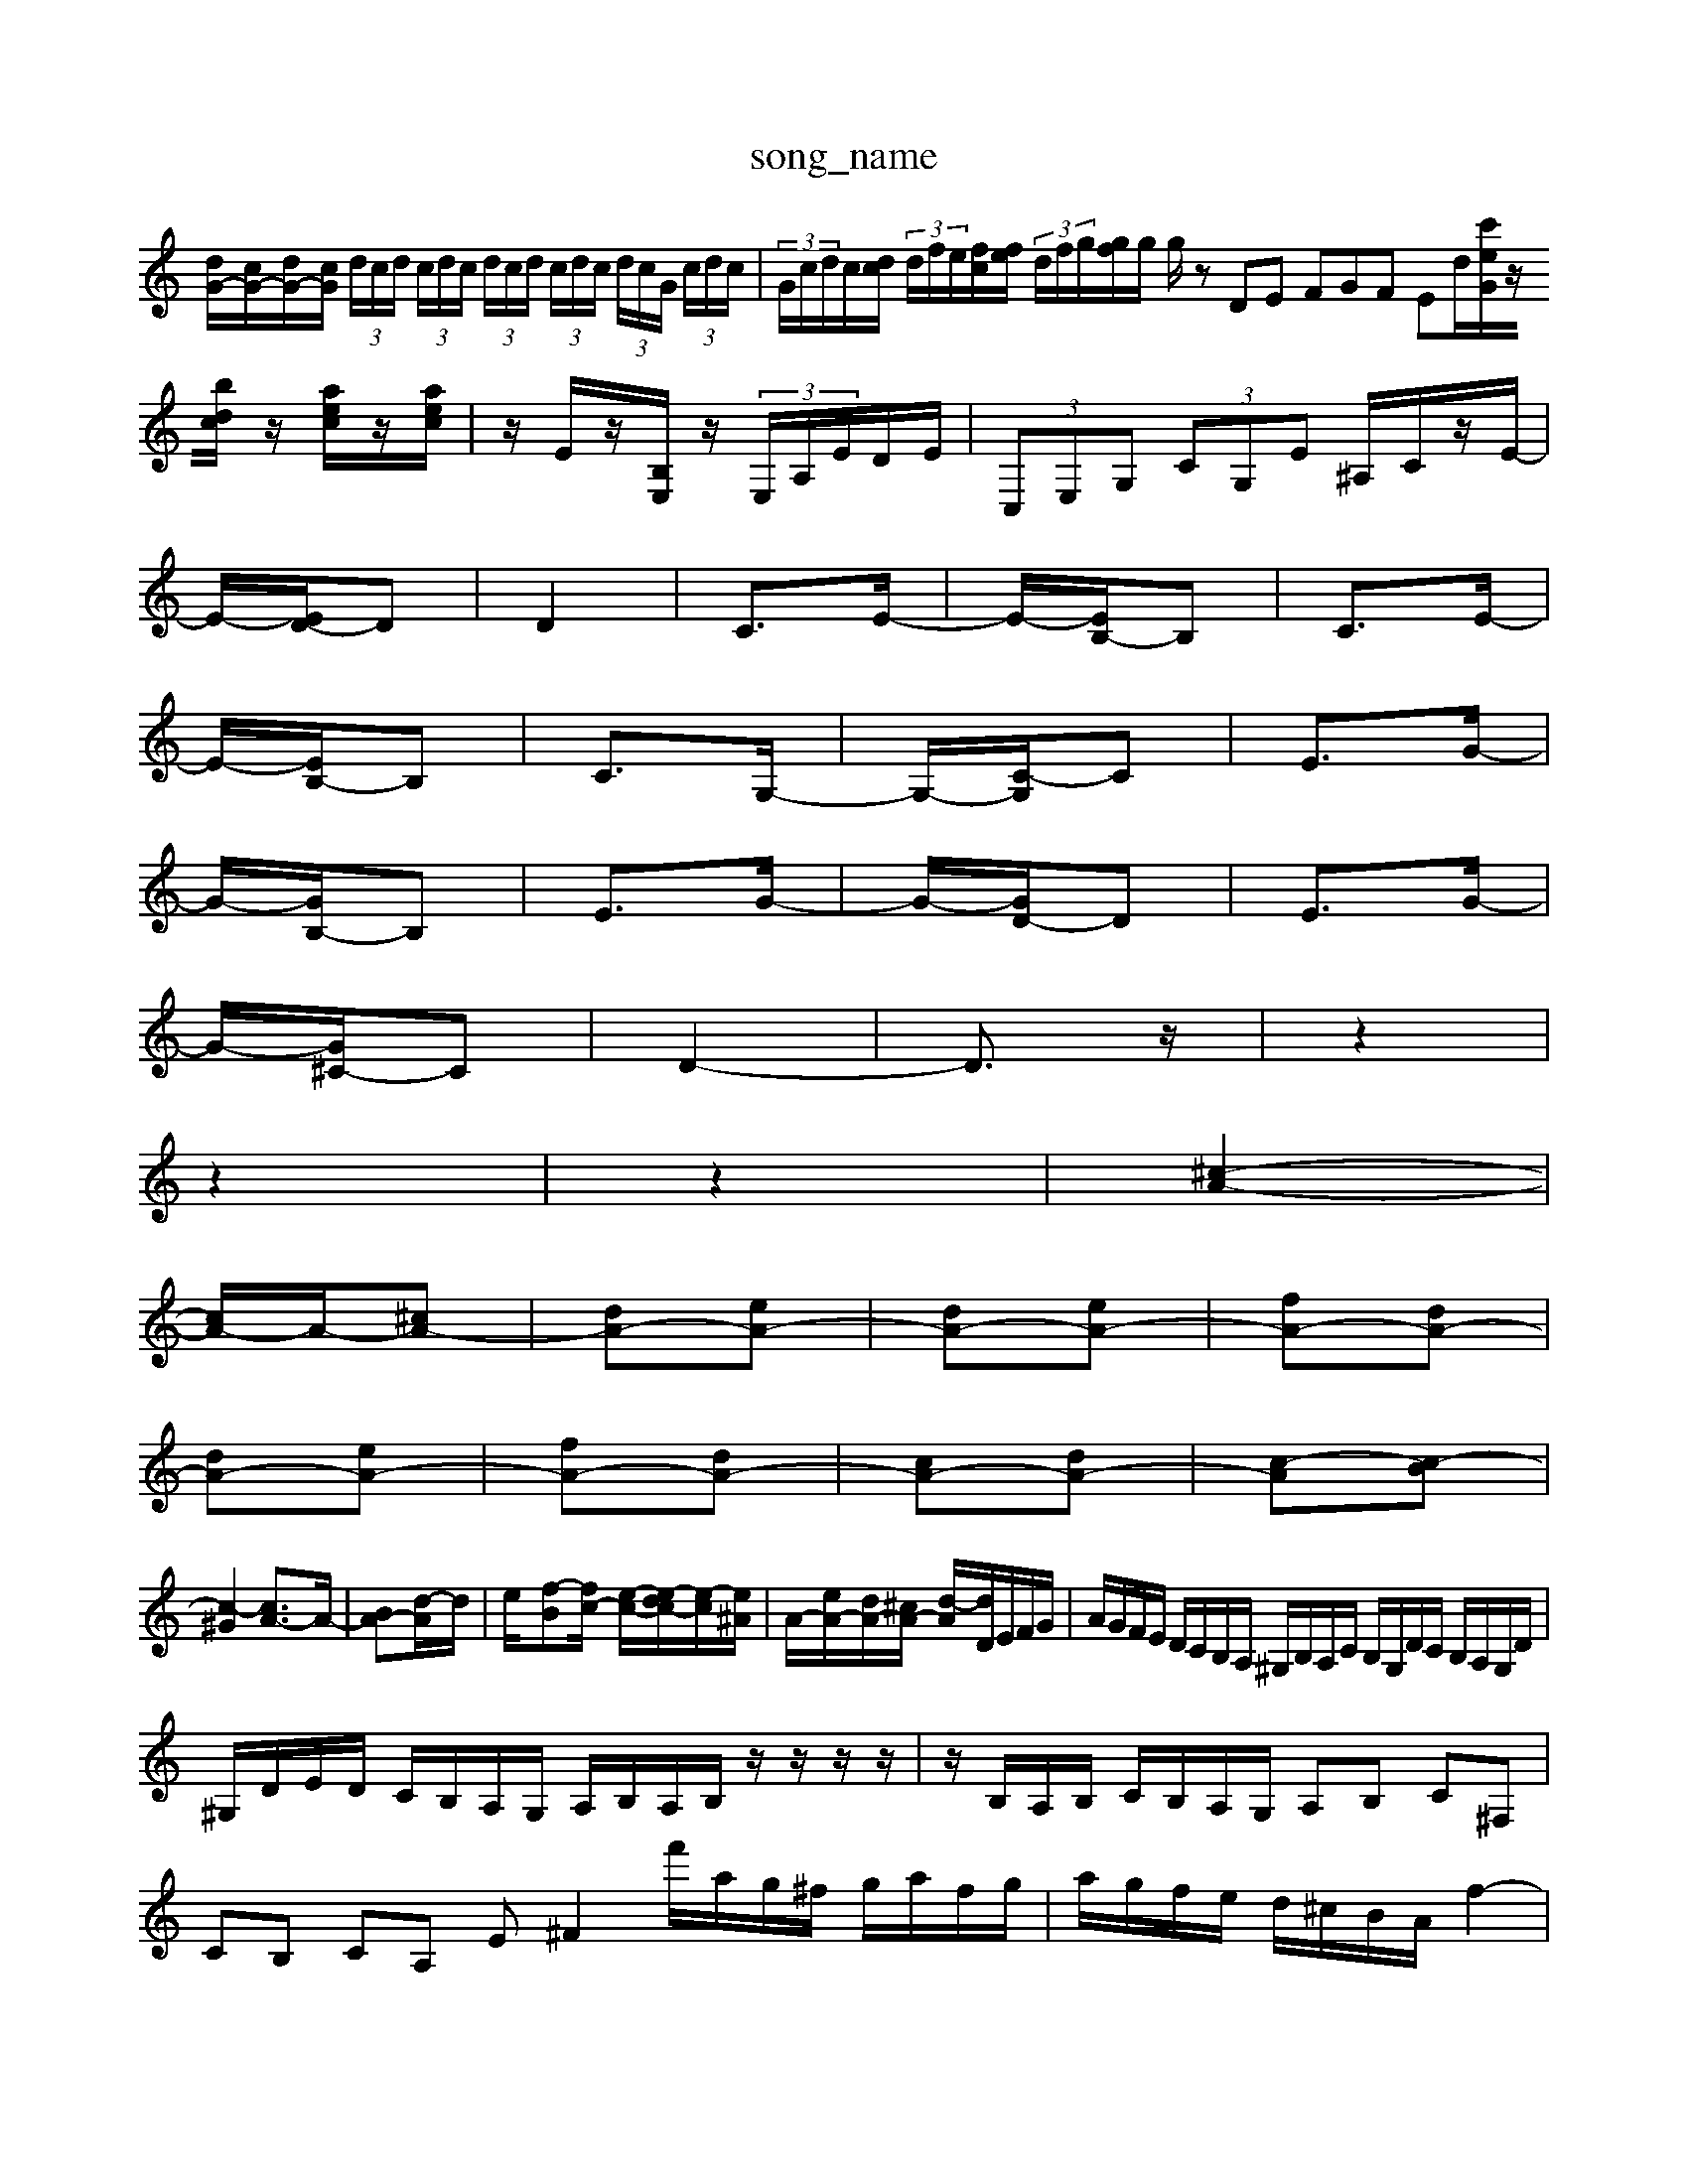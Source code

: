 X: 1
T:song_name
K:C % 0 sharps
V:1
%%clef treble
%%MIDI program 0
[dG-]/2[cG-]/2[dG-]/2[cG]/2  (3d/2c/2d/2 (3c/2d/2c/2  (3d/2c/2d/2 (3c/2d/2c/2  (3d/2c/2G/2 (3c/2d/2c/2| \
 (3G/2c/2d/2c/2[dc]/2  (3d/2f/2e/2[fc]/2[fe]/2  (3d/2f/2g/2[gf]/2g/2 g/2 \
zDE FGF Ed/2[c'eG]/2z/2[bdc]/2 z/2[aec]/2z/2[aec]/2| \
z/2E/2z/2[B,E,]/2z/2  (3E,/2A,/2E/2D/2E/2| \
 (3C,E,G,  (3CG,E ^A,/2C/2z/2E/2-|
E/2-[ED-]/2D| \
D2| \
C3/2E/2-| \
E/2-[EB,-]/2B,| \
C3/2E/2-|
E/2-[EB,-]/2B,| \
C3/2G,/2-| \
G,/2-[C-G,]/2C| \
E3/2G/2-|
G/2-[GB,-]/2B,| \
E3/2G/2-| \
G/2-[GD-]/2D| \
E3/2G/2-|
G/2-[G^C-]/2C| \
D2-| \
D3/2z/2| \
z2|
z2| \
z2| \
[^c-A-]2|
[cA-]/2A/2-[^cA-]| \
[dA-][eA-]| \
[dA-][eA-]| \
[fA-][dA-]|
[dA-][eA-]| \
[fA-][dA-]| \
[cA-][dA-]| \
[c-A][c-B]|
[c-^G]2 [cA-]3/2A/2-| \
[BA-][d-A]/2d/2| \
e/2-[f-B][fc-]/2 [e-c-]/2[e-dc-]/2[e-c]/2[e^A]/2| \
A/2-[eA-]/2[dA-]/2[^cA-]/2 [d-A]/2[dD]/2E/2F/2G/2| \
A/2G/2F/2E/2 D/2C/2B,/2A,/2 ^G,/2B,/2A,/2C/2 B,/2G,/2D/2C/2 B,/2A,/2G,/2D/2|
^G,/2D/2E/2D/2 C/2B,/2A,/2G,/2 A,/2B,/2A,/2B,/2 z/2z/2z/2z/2| \
z/2B,/2A,/2B,/2 C/2B,/2A,/2G,/2 A,B, C^F,| \
CB, CA, E^F2 f'/2a/2g/2^f/2 g/2a/2f/2g/2| \
a/2g/2f/2e/2 d/2^c/2B/2A/2 f2-| \
f/2G/2B/2d/2 f/2e/2d z/2z/2z/2z/2| \
g/2z/2d ga bd| \
[^cG,-][BG,] [AF-][=AF] [^GFB,-]2 [A-B,-][A-E-B,A,,-]/2[B,A,]C, D,,E,,| \
A,,,6 A,,,2 z2|
A,,,z A,,,z A,,,z A,,,z| \
E,,z E,,z E,,z E,,z| \
F,,/2z/2F,,/2z/2 F,,z2[G,G,,]|
[G,-E,,][G,G,,] [A,-A,,][A,^C,] D,C, D,2| \
D,[^G,B,,] [^F,A,,]2 [A,E,-][G,E,] A,2| \
[^A,^C,]2 A,,2 =A,,2 G,,2| \
F,,2- [AF,,]2 [GG,,-]2 [FG,,-]2|
[E-E,-G,,]3/2[E-E,-]/2 [EE,F,,]2 [F-F,D,,]2 [F-A,D,,-]2| \
[F-D,-E,,]2 [FD,-]/2D,/2-D,/2-D,/2 [^AGE-B,-]/2[G-E-B,-]/2[G-EDB,-]/2[G-B,]/2 [G-E-][gG-E-]/2[GE-]/2[cE]/2|
[d-F]/2[d-G]/2[dA]/2^A/2 [c-F]/2[c-G]/2[c-E]/2[cD]/2 [f-D]/2[f=C]/2[^g-B,]/2[gD]/2 [a-C]2 z2|
z2 z2 z2 z2| \
z2 z2 z2 z2| \
z2 z2 z2 z2| \
z2 z2 z2 z2| \
z2 z2 z2 z2|
z2 z2 z2 z2| \
z2 z2 z2 z2| \
z2 z2 z2 z2| \
z2 z2 z2 z2|
z2 z2 z2 z2| \
z2 z2 z2 z2| z2 z2 z2| \
z2 z2 z2 z2| \
z2 z2 z2 z2| \
z2 z2 z2 z2|
z2 z2 z2 z2| \
z2 z2 z2 z2| \
z2 z2 z2 z2| \
z2 z2 z2 z2|
z2 z2 z2 z2| \
z2 z2 z2 z2| \
z2 z2 z2 z2| \
z2 z2 z2 z2|
z2 z2 z2 z2| \
z2 z2 z2 z2| \
z2 z2 z2 z2| \
z2 z2 z2 z2|
z2 z2 z2 z2| \
z2 z2 z2 z2| \
z2 z2 z2 z2| \
z2 z2 z2 z2|
z2 z2 z2 z2| \
z2 z2 z2 z2| \
z2 z2 z2 z2| \
z2 z2 z2 z2|
z2 z2 z2 z2| \
z2 z2 z2 z2| \
z2 z2 z2 z2| \
z2 z2 z2 z2|
z2 z2 z2 z2| \
z2 z2 z2 z2| \
z2 z2 z2 z2| \
z2 z2 z2 z2|
z2 z2 z2 z2| \
z2 z2 z2 z2| \
z2 z2 z2 z2| \
z2 z2 z2 z2|
z2 z2 z2 z2| \
z2 z2 z2 z2| \
z2 z2 z2 z2| \
z2 z2 z2 z2|
z2 z2 z2 z2| \
z2 z2 z2 z2| \
z2 z2 z2 z2| \
z2 z2 z2 z2|
z2 z2 z2 z2| \
z2 z2 z2 z2| \
z2 z2 z2 z2| \
z2 z2 z2 z2|
z2 z2 z2 z2| \
z2 z2 z2 z2| \
z2 z2 z2 z2| \
z2 z2 z2 z2|
z2 z2 z2 z2| \
z2 z2 z2 z2| \
z2 z2 z2 z2| \
z2 z2 z2 z2| \
z2 z2 z2 z2|
z2 z2 z2 z2| \
z2 z2 z2 z2| \
z2 z2 z2 z2| \
z2 z2 z2 z2|
z2 z2 z2 z2| \
z2 z2 z2 z2| \
z2 z2 z2 z2| \
z2 z2 z2 z2|
z2 z2 z2 z2| \
z2 z2 z2 z2| \
z2 z2 z2 z2| \
z2 z2 z2 z2|
z2 z2 z2 z2| \
z2 z2 z2 z2| \
z2 z2 z2 z2| \
z2 z2 z2 z2|
z2 z2 z2 z2| \
z2 z2 z2